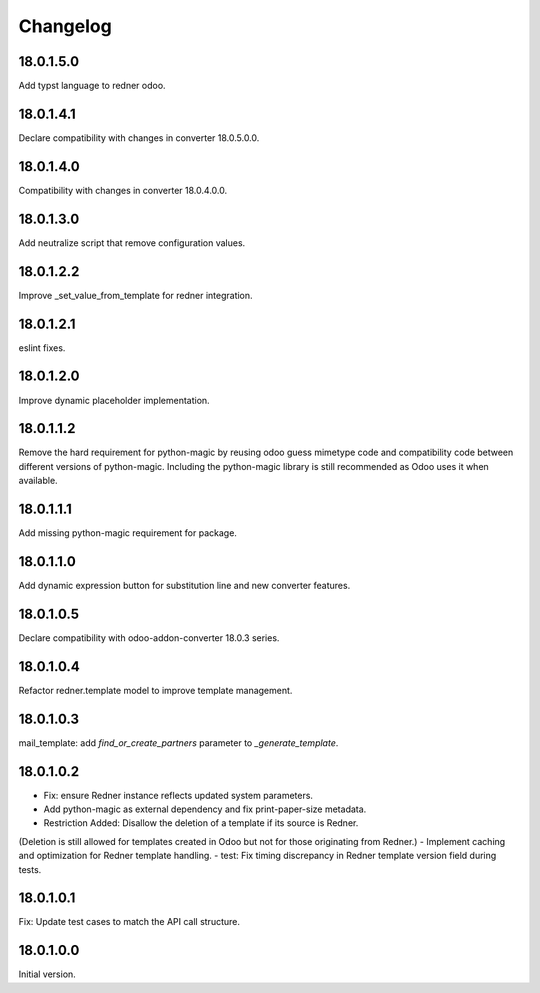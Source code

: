 =========
Changelog
=========

18.0.1.5.0
----------

Add typst language to redner odoo.

18.0.1.4.1
----------

Declare compatibility with changes in converter 18.0.5.0.0.

18.0.1.4.0
----------

Compatibility with changes in converter 18.0.4.0.0.

18.0.1.3.0
----------

Add neutralize script that remove configuration values.

18.0.1.2.2
----------

Improve _set_value_from_template for redner integration.

18.0.1.2.1
----------

eslint fixes.

18.0.1.2.0
----------

Improve dynamic placeholder implementation.

18.0.1.1.2
----------

Remove the hard requirement for python-magic by reusing odoo guess mimetype code and compatibility code between
different versions of python-magic.
Including the python-magic library is still recommended as Odoo uses it when available.

18.0.1.1.1
----------

Add missing python-magic requirement for package.

18.0.1.1.0
----------

Add dynamic expression button for substitution line and new converter features.

18.0.1.0.5
----------

Declare compatibility with odoo-addon-converter 18.0.3 series.

18.0.1.0.4
----------

Refactor redner.template model to improve template management.

18.0.1.0.3
----------

mail_template: add `find_or_create_partners` parameter to `_generate_template`.

18.0.1.0.2
----------

- Fix: ensure Redner instance reflects updated system parameters.
- Add python-magic as external dependency and fix print-paper-size metadata.
- Restriction Added: Disallow the deletion of a template if its source is Redner.
(Deletion is still allowed for templates created in Odoo but not for those originating from Redner.)
- Implement caching and optimization for Redner template handling.
- test: Fix timing discrepancy in Redner template version field during tests.

18.0.1.0.1
----------

Fix: Update test cases to match the API call structure.

18.0.1.0.0
----------

Initial version.
